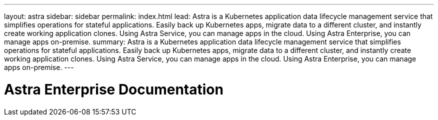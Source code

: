 ---
layout: astra
sidebar: sidebar
permalink: index.html
lead: Astra is a Kubernetes application data lifecycle management service that simplifies operations for stateful applications. Easily back up Kubernetes apps, migrate data to a different cluster, and instantly create working application clones. Using Astra Service, you can manage apps in the cloud. Using Astra Enterprise, you can manage apps on-premise.
summary: Astra is a Kubernetes application data lifecycle management service that simplifies operations for stateful applications. Easily back up Kubernetes apps, migrate data to a different cluster, and instantly create working application clones. Using Astra Service, you can manage apps in the cloud. Using Astra Enterprise, you can manage apps on-premise.
---

= Astra Enterprise Documentation
:hardbreaks:
:nofooter:
:icons: font
:linkattrs:
:imagesdir: ./media/
